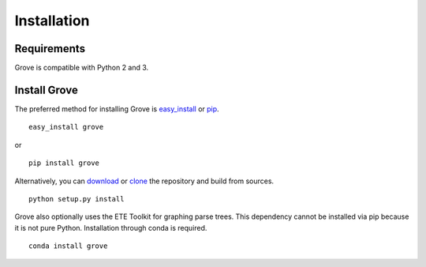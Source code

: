 Installation
============

Requirements
------------

Grove is compatible with Python 2 and 3.

Install Grove
-------------

The preferred method for installing Grove is easy_install_ or pip_. ::

  easy_install grove

or ::

  pip install grove

Alternatively, you can download_ or clone_ the repository and build from sources. ::

  python setup.py install

.. _download: https://pypi.python.org/pypi/grove/
.. _clone: https://github.com/zivia/grove.git

.. _easy_install: https://pypi.python.org/pypi/setuptools
.. _pip: http://www.pip-installer.org/en/latest/

Grove also optionally uses the ETE Toolkit for graphing parse trees. This dependency cannot be installed
via pip because it is not pure Python. Installation through conda is required. ::

  conda install grove
